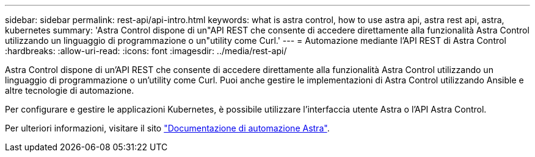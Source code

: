 ---
sidebar: sidebar 
permalink: rest-api/api-intro.html 
keywords: what is astra control, how to use astra api, astra rest api, astra, kubernetes 
summary: 'Astra Control dispone di un"API REST che consente di accedere direttamente alla funzionalità Astra Control utilizzando un linguaggio di programmazione o un"utility come Curl.' 
---
= Automazione mediante l'API REST di Astra Control
:hardbreaks:
:allow-uri-read: 
:icons: font
:imagesdir: ../media/rest-api/


Astra Control dispone di un'API REST che consente di accedere direttamente alla funzionalità Astra Control utilizzando un linguaggio di programmazione o un'utility come Curl. Puoi anche gestire le implementazioni di Astra Control utilizzando Ansible e altre tecnologie di automazione.

Per configurare e gestire le applicazioni Kubernetes, è possibile utilizzare l'interfaccia utente Astra o l'API Astra Control.

Per ulteriori informazioni, visitare il sito https://docs.netapp.com/us-en/astra-automation/["Documentazione di automazione Astra"^].
